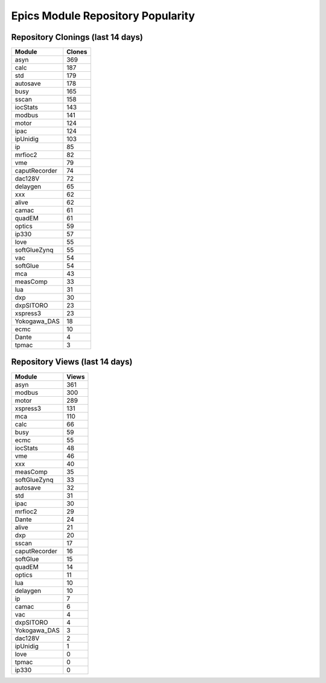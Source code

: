 ==================================
Epics Module Repository Popularity
==================================



Repository Clonings (last 14 days)
----------------------------------
.. csv-table::
   :header: Module, Clones

   asyn, 369
   calc, 187
   std, 179
   autosave, 178
   busy, 165
   sscan, 158
   iocStats, 143
   modbus, 141
   motor, 124
   ipac, 124
   ipUnidig, 103
   ip, 85
   mrfioc2, 82
   vme, 79
   caputRecorder, 74
   dac128V, 72
   delaygen, 65
   xxx, 62
   alive, 62
   camac, 61
   quadEM, 61
   optics, 59
   ip330, 57
   love, 55
   softGlueZynq, 55
   vac, 54
   softGlue, 54
   mca, 43
   measComp, 33
   lua, 31
   dxp, 30
   dxpSITORO, 23
   xspress3, 23
   Yokogawa_DAS, 18
   ecmc, 10
   Dante, 4
   tpmac, 3



Repository Views (last 14 days)
-------------------------------
.. csv-table::
   :header: Module, Views

   asyn, 361
   modbus, 300
   motor, 289
   xspress3, 131
   mca, 110
   calc, 66
   busy, 59
   ecmc, 55
   iocStats, 48
   vme, 46
   xxx, 40
   measComp, 35
   softGlueZynq, 33
   autosave, 32
   std, 31
   ipac, 30
   mrfioc2, 29
   Dante, 24
   alive, 21
   dxp, 20
   sscan, 17
   caputRecorder, 16
   softGlue, 15
   quadEM, 14
   optics, 11
   lua, 10
   delaygen, 10
   ip, 7
   camac, 6
   vac, 4
   dxpSITORO, 4
   Yokogawa_DAS, 3
   dac128V, 2
   ipUnidig, 1
   love, 0
   tpmac, 0
   ip330, 0

